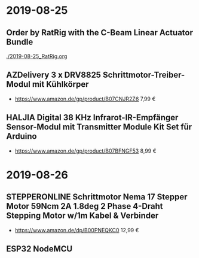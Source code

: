 * 2019-08-25
** Order by RatRig with the C-Beam Linear Actuator Bundle
[[./2019-08-25_RatRig.org]]
** AZDelivery 3 x DRV8825 Schrittmotor-Treiber-Modul mit Kühlkörper
- https://www.amazon.de/gp/product/B07CNJR2Z6 7,99 €
** HALJIA Digital 38 KHz Infrarot-IR-Empfänger Sensor-Modul mit Transmitter Module Kit Set für Arduino
- https://www.amazon.de/gp/product/B07BFNGF53 8,99 €
* 2019-08-26
** STEPPERONLINE Schrittmotor Nema 17 Stepper Motor 59Ncm 2A 1.8deg 2 Phase 4-Draht Stepping Motor w/1m Kabel & Verbinder
- https://www.amazon.de/dp/B00PNEQKC0 12,99 €
** ESP32 NodeMCU
